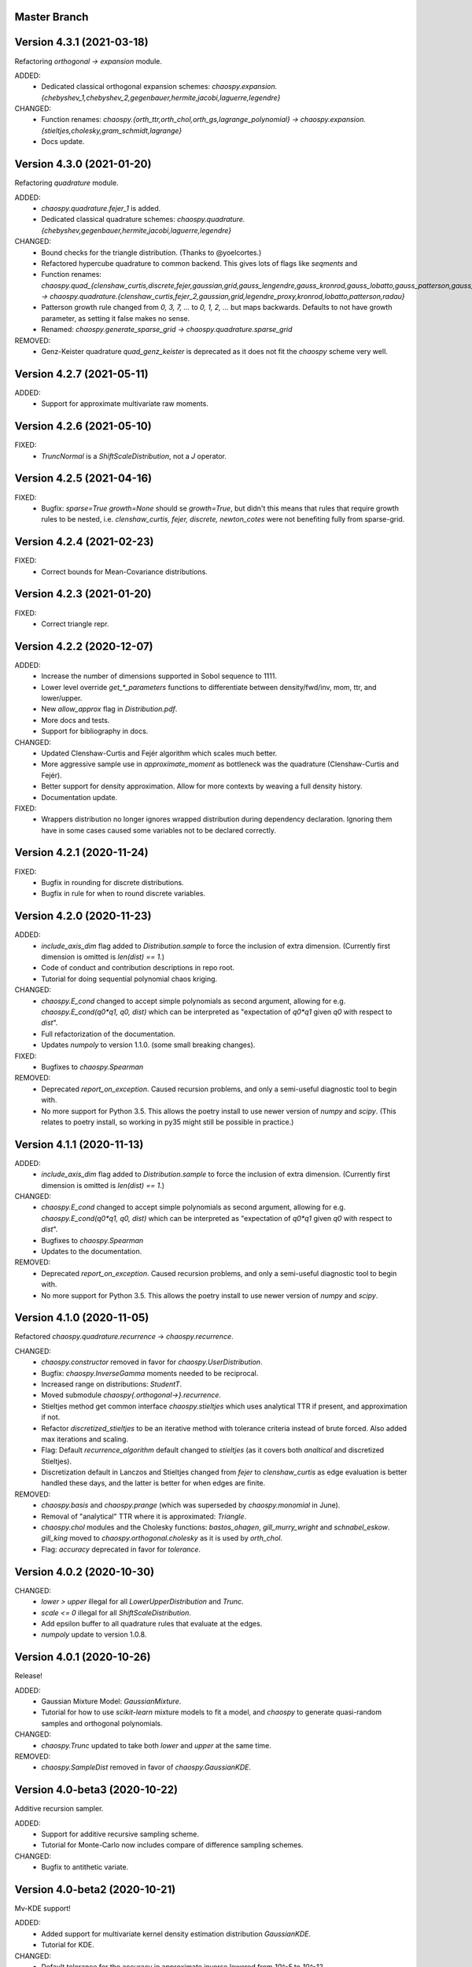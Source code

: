 Master Branch
=============

Version 4.3.1 (2021-03-18)
==========================

Refactoring `orthogonal -> expansion` module.

ADDED:
  * Dedicated classical orthogonal expansion schemes:
    `chaospy.expansion.{chebyshev_1,chebyshev_2,gegenbauer,hermite,jacobi,laguerre,legendre}`
CHANGED:
  * Function renames:
    `chaospy.{orth_ttr,orth_chol,orth_gs,lagrange_polynomial} ->
    chaospy.expansion.{stieltjes,cholesky,gram_schmidt,lagrange}`
  * Docs update.

Version 4.3.0 (2021-01-20)
==========================

Refactoring `quadrature` module.

ADDED:
  * `chaospy.quadrature.fejer_1` is added.
  * Dedicated classical quadrature schemes:
    `chaospy.quadrature.{chebyshev,gegenbauer,hermite,jacobi,laguerre,legendre}`
CHANGED:
  * Bound checks for the triangle distribution. (Thanks to @yoelcortes.)
  * Refactored hypercube quadrature to common backend. This gives lots of flags
    like `seqments` and
  * Function renames:
    `chaospy.quad_{clenshaw_curtis,discrete,fejer,gaussian,grid,gauss_lengendre,gauss_kronrod,gauss_lobatto,gauss_patterson,gauss_radau} ->
    chaospy.quadrature.{clenshaw_curtis,fejer_2,gaussian,grid,legendre_proxy,kronrod,lobatto,patterson,radau}`
  * Patterson growth rule changed from `0, 3, 7, ...` to `0, 1, 2, ...` but
    maps backwards. Defaults to not have growth parameter, as setting it false
    makes no sense.
  * Renamed: `chaospy.generate_sparse_grid -> chaospy.quadrature.sparse_grid`
REMOVED:
  * Genz-Keister quadrature `quad_genz_keister` is deprecated as it does not
    fit the `chaospy` scheme very well.

Version 4.2.7 (2021-05-11)
==========================

ADDED:
  * Support for approximate multivariate raw moments.

Version 4.2.6 (2021-05-10)
==========================

FIXED:
  * `TruncNormal` is a `ShiftScaleDistribution`, not a `J` operator.

Version 4.2.5 (2021-04-16)
==========================

FIXED:
  * Bugfix: `sparse=True growth=None` should se `growth=True`, but didn't this
    means that rules that require growth rules to be nested, i.e.
    `clenshaw_curtis, fejer, discrete, newton_cotes` were not benefiting
    fully from sparse-grid.

Version 4.2.4 (2021-02-23)
==========================

FIXED:
  * Correct bounds for Mean-Covariance distributions.

Version 4.2.3 (2021-01-20)
==========================

FIXED:
  * Correct triangle repr.

Version 4.2.2 (2020-12-07)
==========================

ADDED:
  * Increase the number of dimensions supported in Sobol sequence to 1111.
  * Lower level override `get_*_parameters` functions to differentiate between
    density/fwd/inv, mom, ttr, and lower/upper.
  * New `allow_approx` flag in `Distribution.pdf`.
  * More docs and tests.
  * Support for bibliography in docs.
CHANGED:
  * Updated Clenshaw-Curtis and Fejér algorithm which scales much better.
  * More aggressive sample use in `approximate_moment` as bottleneck was the
    quadrature (Clenshaw-Curtis and Fejér).
  * Better support for density approximation. Allow for more contexts by
    weaving a full density history.
  * Documentation update.
FIXED:
  * Wrappers distribution no longer ignores wrapped distribution during
    dependency declaration. Ignoring them have in some cases caused some
    variables not to be declared correctly.

Version 4.2.1 (2020-11-24)
==========================

FIXED:
  * Bugfix in rounding for discrete distributions.
  * Bugfix in rule for when to round discrete variables.

Version 4.2.0 (2020-11-23)
==========================

ADDED:
  * `include_axis_dim` flag added to `Distribution.sample` to force the
    inclusion of extra dimension. (Currently first dimension is omitted is
    `len(dist) == 1`.)
  * Code of conduct and contribution descriptions in repo root.
  * Tutorial for doing sequential polynomial chaos kriging.
CHANGED:
  * `chaospy.E_cond` changed to accept simple polynomials as second argument,
    allowing for e.g. `chaospy.E_cond(q0*q1, q0, dist)` which can be
    interpreted as "expectation of `q0*q1` given `q0` with respect to `dist`".
  * Full refactorization of the documentation.
  * Updates `numpoly` to version 1.1.0. (some small breaking changes).
FIXED:
  * Bugfixes to `chaospy.Spearman`
REMOVED:
  * Deprecated `report_on_exception`. Caused recursion problems, and only a
    semi-useful diagnostic tool to begin with.
  * No more support for Python 3.5. This allows the poetry install to use
    newer version of `numpy` and `scipy`. (This relates to poetry install, so
    working in py35 might still be possible in practice.)

Version 4.1.1 (2020-11-13)
==========================

ADDED:
  * `include_axis_dim` flag added to `Distribution.sample` to force the
    inclusion of extra dimension. (Currently first dimension is omitted is
    `len(dist) == 1`.)
CHANGED:
  * `chaospy.E_cond` changed to accept simple polynomials as second argument,
    allowing for e.g. `chaospy.E_cond(q0*q1, q0, dist)` which can be
    interpreted as "expectation of `q0*q1` given `q0` with respect to `dist`".
  * Bugfixes to `chaospy.Spearman`
  * Updates to the documentation.
REMOVED:
  * Deprecated `report_on_exception`. Caused recursion problems, and only a
    semi-useful diagnostic tool to begin with.
  * No more support for Python 3.5. This allows the poetry install to use
    newer version of `numpy` and `scipy`.

Version 4.1.0 (2020-11-05)
==========================

Refactored `chaospy.quadrature.recurrence` -> `chaospy.recurrence`.

CHANGED:
  * `chaospy.constructor` removed in favor for `chaospy.UserDistribution`.
  * Bugfix: `chaospy.InverseGamma` moments needed to be reciprocal.
  * Increased range on distributions: `StudentT`.
  * Moved submodule `chaospy{.orthogonal->}.recurrence`.
  * Stieltjes method get common interface `chaospy.stieltjes` which uses
    analytical TTR if present, and approximation if not.
  * Refactor `discretized_stieltjes` to be an iterative method with
    tolerance criteria instead of brute forced. Also added max iterations and
    scaling.
  * Flag: Default `recurrence_algorithm` default changed to `stieltjes` (as
    it covers both `analtical` and discretized Stieltjes).
  * Discretization default in Lanczos and Stieltjes changed from `fejer` to
    `clenshaw_curtis` as edge evaluation is better handled these days, and the
    latter is better for when edges are finite.
REMOVED:
  * `chaospy.basis` and `chaospy.prange` (which was superseded by
    `chaospy.monomial` in June).
  * Removal of "analytical" TTR where it is approximated: `Triangle`.
  * `chaospy.chol` modules and the Cholesky functions: `bastos_ohagen`,
    `gill_murry_wright` and `schnabel_eskow`. `gill_king` moved to
    `chaospy.orthogonal.cholesky` as it is used by `orth_chol`.
  * Flag: `accuracy` deprecated in favor for `tolerance`.

Version 4.0.2 (2020-10-30)
==========================

CHANGED:
  * `lower > upper` illegal for all `LowerUpperDistribution` and `Trunc`.
  * `scale <= 0` illegal for all `ShiftScaleDistribution`.
  * Add epsilon buffer to all quadrature rules that evaluate at the edges.
  * `numpoly` update to version 1.0.8.

Version 4.0.1 (2020-10-26)
==========================

Release!

ADDED:
  * Gaussian Mixture Model: `GaussianMixture`.
  * Tutorial for how to use `scikit-learn` mixture models to fit a model, and
    `chaospy` to generate quasi-random samples and orthogonal polynomials.
CHANGED:
  * `chaospy.Trunc` updated to take both `lower` and `upper` at the same time.
REMOVED:
  * `chaospy.SampleDist` removed in favor of `chaospy.GaussianKDE`.

Version 4.0-beta3 (2020-10-22)
==============================

Additive recursion sampler.

ADDED:
  * Support for additive recursive sampling scheme.
  * Tutorial for Monte-Carlo now includes compare of difference sampling
    schemes.
CHANGED:
  * Bugfix to antithetic variate.

Version 4.0-beta2 (2020-10-21)
==============================

Mv-KDE support!

ADDED:
  * Added support for multivariate kernel density estimation distribution
    `GaussianKDE`.
  * Tutorial for KDE.
CHANGED:
  * Default tolerance for the accuracy in approximate inverse lowered from
    `10^-5` to `10^-12`.
  * Lots of distribution have fixes such that `dist.inv([0, 1])` is now allowed
    in general.
  * Update to lots of docs to include example with `dist.inv([0, 1])`.
  * Update `nbval` config to be more relaxed during tests.

Version 4.0-beta1 (2020-10-09)
==============================

Distribution operations are now all one-dimensional. One pass per dimension.

ADDED:
  * New `report_on_error` decorator to get more understandable error output.
  * New helper functions: `format_repr_kwargs`, `init_dependencies`,
    `declare_dependencies`, `check_dependencies`.
  * New intermediate distribution baseclasses:
    `ItemDistribution`, `LowerUpperDistribution`, `MeanCovarianceDistribution`,
    `OperatorDistribution`, `ShiftScaleDistribution`.
  * New basic distribution: `InverseGamma`.
  * New error type of error `UnsupportedFeatureError` to differentiate illegal
    operations (covered by `StochasticallyDependentError`) and unsupported
    features.
  * Lots of new tests.
CHANGED:
  * Lots and lots of positional `idx` arguments everywhere to indicate the
    dimensions worked on. Except for `_mom` which is kept as is.
  * Adding consistent baseclass naming convention:
    `Copula{->Distribution}`, `Mul->Multiply`, `Neg->Negative`,
    `DistributionCore->SimpleDistribution`.
  * `Qoi_Dist` will no longer returns a numpy array in the multivariate case.
    This is because `Distribution` no play will as a numpy object type.
  * Changes to cache system:
    * Cache content changed from `Dict[Distribution, ndarray]` to
      `Dict[Distribution, Tuple[ndarray, ndarray]]` to store both inputs and
      outputs for each calculations.
    * backend function `_value` replaced with `_cache` for consistency.
    * Backend interface `_get_value` replaced with `_get_cache_1` and
      `_get_cache_2`. For former is new, the latter is a renaming.
  * `Iid` is changed from being a function wrapper to a subclass wrapper,
    allowing once again `isinstance(dist, Iid)`.
REMOVED:
  * Deprecating topological soring in `J`, as this is now handled by the
    evaluation order.
  * Old function interfaces `add, mul, neg, trunk, trunc, pow`.
  * Comparison operators `<`, `<=`, `>` and `=>` for distributions. These were
    used as syntactic sugar referencing `chaospy.Trunc`. This to support `==`
    operator.

Version 4.0-alpha2 (2020-09-12)
===============================

Adding rotation: changing dist backend.

ADDED:
CHANGED:
  * Baseclass distribution baseclass refactoring:
      * Split old `Dist` into two: Abstract baseclass `Distribution` and
        convenience structure `DistributionCore`.
      * Cleaned up `__init__` structured to be more standardized.
      * Much improved REPR handle.
      * standardized `__len__`.
      * Lots more pre-flight checks for distribution integrity.
      * Simplification and standardization of `distributions.operators`.
      * Better recursive caching of values during evaluations.
      * Some hierarchy changes.
  * Tiny changes in argument signature for some distribution. Same arguments,
    but some change in names or order to standardize. These changes affect:
    `Angelit`, `Burr`, `Cauchy`, `ChiSquared`, `F`, `FoldedNormal`,
    `GeneralizedExtreme`, `HyperbolicSecant`, `Levy`, `LogWeibull`, `Logistic`,
    `MvStudentT`, `Pareto1`, `Pareto2`, `PowerLogNormal`, `PowerNormal`,
    `StudentT`,
REMOVED:
  * `chaospy.distributions.evaluation` is removed in favor for method on the
    `Distribution` class.
  * `DependencyError` deprecated in favor of `StochasticallyDependentError`.
  * `matmul` operator is in practice an really odd duckling that is highly
    incompatible with the rotation idea. If linear map is needed, use
    `MeanCovariance`.

Version 4.0-alpha1 (2020-09-04)
===============================

Adding rotation: the fundamentals.

ADDED:
  * Property for checking for dependencies: `Dist.stochastic_dependent`.
  * Lots of illegal probability distribution configuration that would cause
    trouble during execution are now caught earlier with an appropriate
    error.
  * Logging of samples out-of-bound for Dist methods:
    `pdf`, `cdf`, `inv`, `fwd`.
  * `Dist.pdf` get the extra flag `decompose` to split density into parts
    (like `inv` and `fwd` does by default.) Should work with all
    distribution, with a few exception. (MvLogNormal comes to mind.)
  * New `LocScale` baseclass for all generic distributions with location and
    and covariance structure.
  * Lots of new tests.
CHANGED:
  * New and improved dependency system based on underlying variable
    declaration.
  * Some probability distribution boundaries moved from hardcoded to
    automatically detected.
  * Update `Iid` to not be `J` subclass.
  * Test cases for the new `LocScale` baseclass: `MvNormal` and `Alpha`.
REMOVED:
  * Precedence order system. Was not ready yet, and a new one is being made
    with the rotation system.

Version 3.3.8 (2020-08-10)
==========================

FIXED:
  * Correct length for multivariate binary operators.

Version 3.3.7 (2020-08-09)
==========================

CHANGED:
  * `numpoly` update to version 1.0.6.

Version 3.3.6 (2020-07-23)
==========================

ADDED:
  * Support for quadrature dispatching for `Mul`, `Add` and (independent) `J`.

CHANGED:
  * Refactor approximate_moment:
    * Remove unused antithetic variate. (Really never used.)
    * Remove redundant support for multiple exponents at once. In practice only
      one is called at the time anyway.
    * Adding buffering for both quadrature and results, so to reduce needed
      computation for recursive methods.
    * New order default: 1000 -> 1000/log2(len(dist)+1)
      About the same for lower dimensions, but scales better with higher
      dimensions.
  * Update requirements to include numpy.

Version 3.3.5 (2020-07-13)
==========================

CHANGED:
  * Refactor discrete distribution:
    * Allowing "offset" (up to 0.5 on each side), making all discrete
      distributions piece-wise constants.
    * Use linear interpolation in `dist.fwd` and `dist.inv` between the edges,
      making them piece linear function.
    * `dist.cdf` adjusted 0.5 to the right to replicate old behavior.
    * Update the two implemented discrete distributions `DiscreteUniform` and
     `Binomial`.

Version 3.3.4 (2020-07-09)
==========================

ADDED:
  * Added changelog (the file you currently are reading).
  * Support for polynomial saving to and loading from disk.

CHANGED:
  * Refactor descrete distributions to work better with quadrature.
  * `numpoly` update to version 1.0.5.

FIXED:
  * Bugfix: Poly-division with large relative error caused infinity-loops.

Version 3.3.3 (2020-06-29)
==========================

CHANGED:
  * Move `chaospy/tutorial -> chaospy/docs/tutorials`.
  * Use nbsphinx to integrate notebooks straight into the RTD docs.
  * Renamed `chaospy/{doc -> docs}`.
  * Include numpoly documentation content directly in toctree.
  * `numpoly` update version 1.0.3
  * Chaospy logger now capture Numpoly as well.
  * Aligning Numpoly properly, making a wrapper redundant.

REMOVED:
  * Announcing deprecation of `chaospy.basis` and `chaospy.prange` in favor
    of `chaospy.monomial`.
  * Deprecating `chaospy.setdim` in favor for `numpoly.set_dimensions`.

Version 3.3.2 (2020-06-16)
==========================

ADDED:
  * Add Joe-copula back into the fold.
  * Add `chaospy.example` to simplify the Jupyter notebook tutorials creation.

CHANGED:
  * Remove CircleCI `build-cache` system in favor of simpler linear builds.
    * Reduce checks to 2.7 and 3.8. Anything between is assumed to be covered
      by the two.
  * Clean up sensitivity analysis tools.
  * Clean up copula docs.
  * Move lots of doc examples from .rst to .ipynb.

REMOVED:
  * Remove `Sens_*_nataf` as they were a one-shot project for a paper and no
    longer work.
  * Deprecate old Archemedean base copula

Version 3.3.1 (2020-06-09)
==========================

CHANGED:
  * Switch `numpoly.bindex` with new `numpoly.glexindex`.

REMOVED:
  * Removing unused Bertran functions.
  * Deprecating old Distribution names (which have been announce for over a year
    through warning messages)

Version 3.3.0 (2020-06-08)
==========================

ADDED:
  * Added `chaospy.orthogonal.frontend:generate_expansion` as an one stop
    expansion generation function.
  * Add tag-check when deploying using tags.
  * Add logging which activates on env `CHAOSPY_DEBUG=1`.
    Log to file with env `CHAOSPY_LOGFILE=/path/to/file`
  * Added *Program Evaluation and Review Technique* (PERT) distribution.
  * Adding support for `Dist.__matmul__`
    (which obviously does nothing in python 2).
  * Adding tests to the *hard-to-get-right* sub-module:
    `chaospy.distributions.operators`.
  * Added LRU cache to some quadrature schemes.
  * Added segments to Newton-Cotes, Fejer and Clenshaw-Curtis
    (as this is recommended to have to discretized Stieltjes).
  * Added experimental Jupyter notebooks with user tutorials/recipes
    `GITROOT/tutorial`
  * Gumbel and Clayton copulas get analytical recursive Rosenblatt
    transformations.

CHANGED:
  * Update `numpoly` to version 0.3.0.
    * Replace explicit numpoly import, with an implicit one with a
      smart-wrapper.
    * Docs updated with new polynomial string representation order.
  * Update to documentation.
  * Replace sample and quadrature scheme name from one letter
    ["G", "E", "C", "H", ...], to new full name strings:
    ["gaussian", "legendre", "clenshaw-curtis", "halton", ...].
    (Old style still works, but is undocumented.)
  * Increase quadrature sample rate 100->200 when doing discretized Stieltjes
    to increase accuracy (at the computational cost).
  * Increased sample rate for approximate inverse (used when inverse is
    missing), increasing accuracy at extra computational cost.
  * New style Archemedean copula.
  * Refactor `chaospy.distributions.operators` to become less messy.
  * Some adjustment to the expansion functions to align with the new frontend.
  * Update lagrange to use `numpoly.bindex` in the backend.
  * Use `graded: bool` and `reverse: bool` as a replacement for `sort: str =
    "GRI"`:
    * The `"I"` in `"GRI"` is deprecated: It can always be achieved with
      `values = values[::-1]`, so it serves little purpose.
    * The `"R"` was implemented backwards. `R` present is equivalent with
      `reverse=False`.
    * `sort` still works, but raises an warning about future deprecation.
    * Using one letter strings is less readable, and needs to be removed.
      Splitting them up, simplifies documentation.

REMOVED:
  * Deprecating copulas Frank, Joe and Ali-Mikhail-Haw, as their accuracy is
    not good enough.
  * Remove really old tutorial stuff not longer in use.

Version 3.2.1 (2020-02-11)
==========================

FIXED:
  * Bugfix for `evaluate_lower` and `evaluate_upper` for operators like
    addition, multiply, power, etc.
  * Fix to `interpret_as_integer` of joint distribution
    (now covering mixed content).

Version 3.2.0 (2020-02-10)
==========================

ADDED:
  * Added `chaospy.__version__`

CHANGED:
  * Upper and lower methods:
    * Replace `Dist.bnd` with `Dist.lower` and `Dist.upper` to have better
      control.
    * Issue future deprecation warning if `Dist._bnd` is used.
    * Deprecate `chaospy.distributions.approximation:find_interior_point` as
      its use falls away with the new methods.
    * Add new `chaospy.distributions.evauation.bound:evaluate_lower` and
      `evaluate_upper`
  * Fix to `interpret_as_integer` of joint distribution with discrete
    components.

REMOVED:
  * Deprecated trigonometric distribution transformations, as the were hard to
    transfer over, undocumented and likely not used.

Version 3.1.1 (2020-01-10)
==========================

CHANGED:
  * `numpoly` version 0.1.6.

Version 3.1.0 (2019-12-29)
==========================

CHANGED:
  * `numpoly` introduced, version 0.1.4:
    * Replacing backend for polynomial handle with `numpoly`, leaving just a
      compatibility wrapper.
    * Refactor descriptive to utilize new backend
    * Update all docstring containing a polynomial as the string representation
      has changed.
    * Declare `chaospy.Poly` as soon-to-be deprecated
  * Replace setuptools+pipenv for installation and development management to
    poetry for both
  * Introduce CircleCI build-cache step.
  * Distribution update:
    * Added `Dist.interpret_as_integer` to better support discrete
      distributions.
    * Update lots of method docs in `chaospy.distributions.collection` to look
      better.

Version 3.0.9 (2019-08-25)
==========================

CHANGED:
  * Making a logger.warning into logger.info (as requested by user).

Version 3.0.8 (2019-08-25)
==========================

ADDED:
  * Added support for `openturns` Distributions (thanks Régis Lebrun).
  * Added "Related Projects" section to root README with thanks and shout-outs.
  * Added discrete distributions: Binomial, DiscreteUniform.
  * Added recipe for stochastic dependent distributions:
    `doc/recipes/dependent.rst`

CHANGED:
  * Moved external interfaces to new submodule: `chaospy.external`:
    SampleDist (KDE), OTDistribution (OpenTURNS), scipy_stats.
  * Update Chaospy logo.

Version 3.0.7 (2019-08-11)
==========================

CHANGED:
  * Replace `chaospy.bertran.operators.bertran_indices` with
    `chaospy.bertran.bindex`:
      * Faster execution by using more `numpy` for heavy lifting
  * Moved `chaospy.{quad -> quadrature}` to finalize the refactor from v3.0.6.
  * Documentation polish to `chaospy.quadrature`.

FIXED:
  * Bugfixes in handling of three-terms-recursion

REMOVED:
  * Remove `chaospy.quad.collection.probabilitic` as it is much easier to
    implement from the user side.

Version 3.0.6 (2019-07-26)
==========================

ADDED:
  * Added license to setup.py
  * New quadrature rules (thanks to Nico Schlömer):
    Gauss-Lobatto, Gauss-Kronrod, Gauss-Radau, Newton-Cotes.

CHANGED:
  * Update CircleCI to test for Python versions 2.7.16, 3.6.8 and 3.7.3
  * Update dependencies.
  * Refactored `chaospy.quadrature`:
    * Standardize quadrature interface.
    * Lots of new docs.
  * Move version number `chaospy.{version -> __init__}`.

REMOVED:
  * Deprecating `chaospy.distributions.collection.raised_cosine` as `hyp1f2` is
    no longer supported by `scipy`.
  * Removing local `set_state` for Sobol indices and instead rely on
    `numpy.random`'s random seed.

Version 3.0.5 (2019-06-17)
==========================

ADDED:
  * Added new method `Dist._range` to override the lower and upper bound
    calculations on some distributions.
  * Added readme to setup.py

CHANGED:
  * Adding caching to some of the functionality in `chaspy.bertran`
  * Use new cached functions to improve on raw statistical moments of
    multivariate Gaussian and multivariate Student-T distributions.
  * Update polynomial output, as update to Bertran changes a few things in str
    handle.

Version 3.0.4 (2019-02-20)
==========================

ADDED:
  * Adding `chaospy.distributions.evauation` submodule to deal with graph
    resolution.
  * Added CircleCI tests for Python 2.7.15

CHANGED:
  * Update CircleCI Python {3.6.2 -> 3.7.1}
  * Some adjustments added to support Python 2.

REMOVED:
  * Remove dependency to `networkx` (as `evaluation` now does this task).
  * Deprecating `chaospy.distributions.cores` (as each distribution are now
    locally defined in `chaospy.distributions.collection`)

Version 3.0.3 (2019-02-10)
==========================

FIXED:
  * Fixes to CircleCI testing.

Version 3.0.2 (2019-02-09)
==========================

ADDED:
  * Sparse segmentation function `chaospy.bertran.sparse:sparse_segment`

CHANGED:
  * Move install source {ROOT/src/chaospy -> ROOT/chaospy}
  * Documentation update (mostly `chaospy.orthogonal`).

REMOVED:
  * Deprecated `cubature` module; Does not work with the chaospy v3, and is hard
    to maintain.

Version 3.0.1 (2019-01-28)
==========================

CHANGED:
  * Update install dependencies to newest version
  * Refactor documentation
    * Update Sphinx configuration to newest version
    * Restructured the documentation a bit to make more sense with the new
      code.
    * Added some extra docs here and there.

Version 3.0.0 (2019-01-16)
==========================

ADDED:
  * Added Fejer quadrature

CHANGED:
  * Full refactor of the `chaospy.dist` submodule:
    * Move: `chaospy.dist -> chaospy.distributions`
    * Deprecate `chaospy.distributions.graph` in favor of new
      `chaospy.distributions.evaluation` which will not depend on `networkx`
      and should be easier to maintain.
    * Move distributions from the two files `distributions.{cores,collection}`
      to the folder `distributions.collection`, where each file now is one core
      and one (or more) wrapper(s).
    * Rename some old distributions; Kept the old ones for now, but they issue
      deprecation warnings.
    * Split `distributions.copulas.collection` into individual components.
    * Tests distribution using black-list instead of current white-list system.
    * Rewritten a lot of documentation.
  * Replace absolute import paths with relative ones.
  * Refactor `chaospy.descriptives` to look better docs and code wise.
  * Adapt to Python 2+3 support.
  * Turn on automatic logging for warnings and upwards
